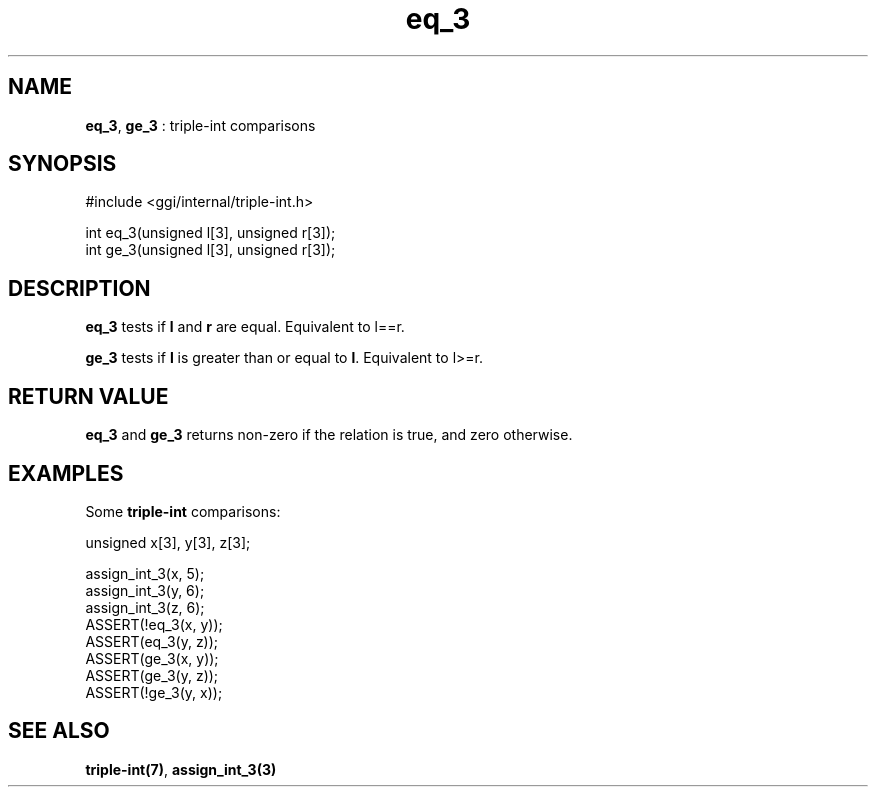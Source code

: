 .TH "eq_3" 3 "2004-10-21" "libggi-current" GGI
.SH NAME
\fBeq_3\fR, \fBge_3\fR : triple-int comparisons
.SH SYNOPSIS
.nb
.nf
#include <ggi/internal/triple-int.h>

int eq_3(unsigned l[3], unsigned r[3]);
int ge_3(unsigned l[3], unsigned r[3]);
.fi

.SH DESCRIPTION
\fBeq_3\fR tests if \fBl\fR and \fBr\fR are equal. Equivalent to l==r.

\fBge_3\fR tests if \fBl\fR is greater than or equal to \fBl\fR. Equivalent to l>=r.
.SH RETURN VALUE
\fBeq_3\fR and \fBge_3\fR returns non-zero if the relation is true,
and zero otherwise.
.SH EXAMPLES
Some \fBtriple-int\fR comparisons:

.nb
.nf
unsigned x[3], y[3], z[3];

assign_int_3(x, 5);
assign_int_3(y, 6);
assign_int_3(z, 6);
ASSERT(!eq_3(x, y));
ASSERT(eq_3(y, z));
ASSERT(ge_3(x, y));
ASSERT(ge_3(y, z));
ASSERT(!ge_3(y, x));
.fi

.SH SEE ALSO
\fBtriple-int(7)\fR, \fBassign_int_3(3)\fR
